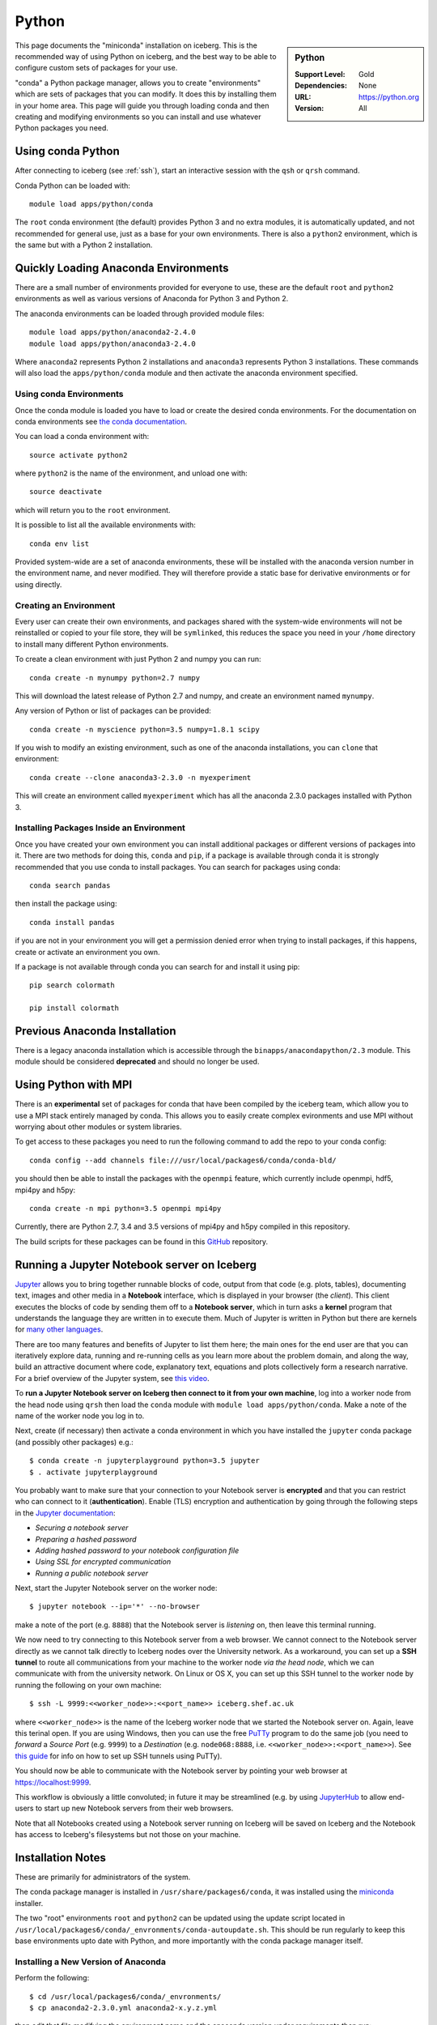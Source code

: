 .. _python-conda:

Python
======

.. sidebar:: Python

   :Support Level: Gold
   :Dependencies: None
   :URL: https://python.org
   :Version: All


This page documents the "miniconda" installation on iceberg. This is the
recommended way of using Python on iceberg, and the best way to be able to
configure custom sets of packages for your use.

"conda" a Python package manager, allows you to create "environments" which are
sets of packages that you can modify. It does this by installing them in your
home area. This page will guide you through loading conda and then creating and
modifying environments so you can install and use whatever Python packages you
need.

Using conda Python
------------------
After connecting to iceberg (see :ref:`ssh`),  start an interactive session
with the ``qsh`` or ``qrsh`` command.

Conda Python can be loaded with::

        module load apps/python/conda

The ``root`` conda environment (the default) provides Python 3 and no extra
modules, it is automatically updated, and not recommended for general use, just
as a base for your own environments. There is also a ``python2`` environment,
which is the same but with a Python 2 installation.

Quickly Loading Anaconda Environments
-------------------------------------

There are a small number of environments provided for everyone to use, these are
the default ``root`` and ``python2`` environments as well as various versions
of Anaconda for Python 3 and Python 2.

The anaconda environments can be loaded through provided module files::

    module load apps/python/anaconda2-2.4.0
    module load apps/python/anaconda3-2.4.0

Where ``anaconda2`` represents Python 2 installations and ``anaconda3``
represents Python 3 installations.
These commands will also load the ``apps/python/conda`` module and then
activate the anaconda environment specified.


Using conda Environments
########################

Once the conda module is loaded you have to load or create the desired
conda environments. For the documentation on conda environments see
`the conda documentation <http://conda.pydata.org/docs/using/envs.html>`_.

You can load a conda environment with::

    source activate python2

where ``python2`` is the name of the environment, and unload one with::

    source deactivate

which will return you to the ``root`` environment.

It is possible to list all the available environments with::

    conda env list

Provided system-wide are a set of anaconda environments, these will be
installed with the anaconda version number in the environment name, and never
modified. They will therefore provide a static base for derivative environments
or for using directly.


Creating an Environment
#######################

Every user can create their own environments, and packages shared with the
system-wide environments will not be reinstalled or copied to your file store,
they will be ``symlinked``, this reduces the space you need in your ``/home``
directory to install many different Python environments.

To create a clean environment with just Python 2 and numpy you can run::

    conda create -n mynumpy python=2.7 numpy

This will download the latest release of Python 2.7 and numpy, and create an
environment named ``mynumpy``.

Any version of Python or list of packages can be provided::

    conda create -n myscience python=3.5 numpy=1.8.1 scipy

If you wish to modify an existing environment, such as one of the anaconda
installations, you can ``clone`` that environment::

    conda create --clone anaconda3-2.3.0 -n myexperiment

This will create an environment called ``myexperiment`` which has all the
anaconda 2.3.0 packages installed with Python 3.


Installing Packages Inside an Environment
#########################################

Once you have created your own environment you can install additional packages
or different versions of packages into it. There are two methods for doing
this, ``conda`` and ``pip``, if a package is available through conda it is
strongly recommended that you use conda to install packages. You can search for
packages using conda::

    conda search pandas

then install the package using::

    conda install pandas

if you are not in your environment you will get a permission denied error
when trying to install packages, if this happens, create or activate an
environment you own.

If a package is not available through conda you can search for and install it
using pip::

    pip search colormath

    pip install colormath

Previous Anaconda Installation
------------------------------

There is a legacy anaconda installation which is accessible through the
``binapps/anacondapython/2.3`` module.
This module should be considered **deprecated** and should no longer be used.


Using Python with MPI
---------------------

There is an **experimental** set of packages for conda that have been compiled
by the iceberg team, which allow you to use a MPI stack entirely managed by
conda.  This allows you to easily create complex evironments and use MPI
without worrying about other modules or system libraries.

To get access to these packages you need to run the following command to add
the repo to your conda config::

    conda config --add channels file:///usr/local/packages6/conda/conda-bld/

you should then be able to install the packages with the ``openmpi`` feature,
which currently include openmpi, hdf5, mpi4py and h5py::

    conda create -n mpi python=3.5 openmpi mpi4py

Currently, there are Python 2.7, 3.4 and 3.5 versions of mpi4py and h5py
compiled in this repository.

The build scripts for these packages can be found in this
`GitHub <https://github.com/rcgsheffield/conda-packages>`_ repository.

Running a Jupyter Notebook server on Iceberg
--------------------------------------------

`Jupyter <http://jupyter.org/>`_ allows you to bring together runnable blocks
of code, output from that code (e.g. plots, tables), documenting text, images
and other media in a **Notebook** interface, which is displayed in your browser
(the *client*).  
This client executes the blocks of code by sending them off to a **Notebook
server**, which in turn asks a **kernel** program that understands the language
they are written in to execute them.  
Much of Jupyter is written in Python but there are kernels for `many other
languages
<https://github.com/ipython/ipython/wiki/IPython-kernels-for-other-languages>`_.

There are too many features and benefits of Jupyter to list them here; the main
ones for the end user are that you can iteratively explore data, running and
re-running cells as you learn more about the problem domain, and along the way,
build an attractive document where code, explanatory text, equations and plots 
collectively form a research narrative.  For a brief overview of the Jupyter
system, see `this video <https://www.youtube.com/watch?v=Rc4JQWowG5I>`_.

To **run a Jupyter Notebook server on Iceberg then connect to it from your own machine**, 
log into a worker node from the head node using ``qrsh`` 
then load the ``conda`` module with ``module load apps/python/conda``.  
Make a note of the name of the worker node you log in to. 

Next, create (if necessary) then activate a conda environment in which you have
installed the ``jupyter`` conda package (and possibly other packages) e.g.::

    $ conda create -n jupyterplayground python=3.5 jupyter
    $ . activate jupyterplayground

You probably want to make sure that your connection to your Notebook server 
is **encrypted** and that you can restrict who can connect to it (**authentication**).
Enable (TLS) encryption and authentication by going through the following steps in the 
`Jupyter documentation <http://jupyter-notebook.readthedocs.org/en/latest/public_server.html>`_:

- *Securing a notebook server*
- *Preparing a hashed password*
- *Adding hashed password to your notebook configuration file*
- *Using SSL for encrypted communication*
- *Running a public notebook server*

Next, start the Jupyter Notebook server on the worker node::

    $ jupyter notebook --ip='*' --no-browser
  
make a note of the port (e.g. ``8888``) that the Notebook server is *listening* on, 
then leave this terminal running.
 
We now need to try connecting to this Notebook server from a web browser. 
We cannot connect to the Notebook server directly as we cannot talk directly to
Iceberg nodes over the University network.  As a workaround, you can set up a 
**SSH tunnel** to route all communications from your machine to the worker node
*via the head node*, which we can communicate with from the university network.
On Linux or OS X, you can set up this SSH tunnel to the worker node by running
the following on your own machine::

    $ ssh -L 9999:<<worker_node>>:<<port_name>> iceberg.shef.ac.uk
    
where ``<<worker_node>>`` is the name of the Iceberg worker node that we started
the Notebook server on.  Again, leave this terinal open.  If you are using
Windows, then you can use the free `PuTTy
<http://www.chiark.greenend.org.uk/~sgtatham/putty/download.html>`_ program to
do the same job (you need to *forward* a *Source Port* (e.g. ``9999``) to a
*Destination* (e.g. ``node068:8888``, i.e. ``<<worker_node>>:<<port_name>>``).  
See `this guide <http://howto.ccs.neu.edu/howto/windows/ssh-port-tunneling-with-putty/>`_ 
for info on how to set up SSH tunnels using PuTTy).

You should now be able to communicate with the Notebook server by pointing your
web browser at https://localhost:9999.

This workflow is obviously a little convoluted; in future it may be streamlined (e.g. by 
using `JupyterHub <http://www.chiark.greenend.org.uk/~sgtatham/putty/download.html>`_ 
to allow end-users to start up new Notebook servers from their web browsers. 

Note that all Notebooks created using a Notebook server running on Iceberg will
be saved on Iceberg and the Notebook has access to Iceberg's filesystems but
not those on your machine.


Installation Notes
------------------
These are primarily for administrators of the system.

The conda package manager is installed in ``/usr/share/packages6/conda``, it
was installed using the `miniconda <http://conda.pydata.org/miniconda.html>`_
installer.

The two "root" environments ``root`` and ``python2`` can be updated using the
update script located in
``/usr/local/packages6/conda/_envronments/conda-autoupdate.sh``. This should be
run regularly to keep this base environments upto date with Python, and more
importantly with the conda package manager itself.

Installing a New Version of Anaconda
####################################

Perform the following::

    $ cd /usr/local/packages6/conda/_envronments/
    $ cp anaconda2-2.3.0.yml anaconda2-x.y.z.yml

then edit that file modifying the environment name and the anaconda version
under requirements then run::

    $ conda env create -f anaconda2-x.y.z.yml

then repeat for the Python 3 installation.

Then copy the modulefile for the previous version of anaconda to the new
version and update the name of the environment. Also you will need to append
the new module to the ``conflict`` line in
`apps/python/.conda-environments.tcl`.

